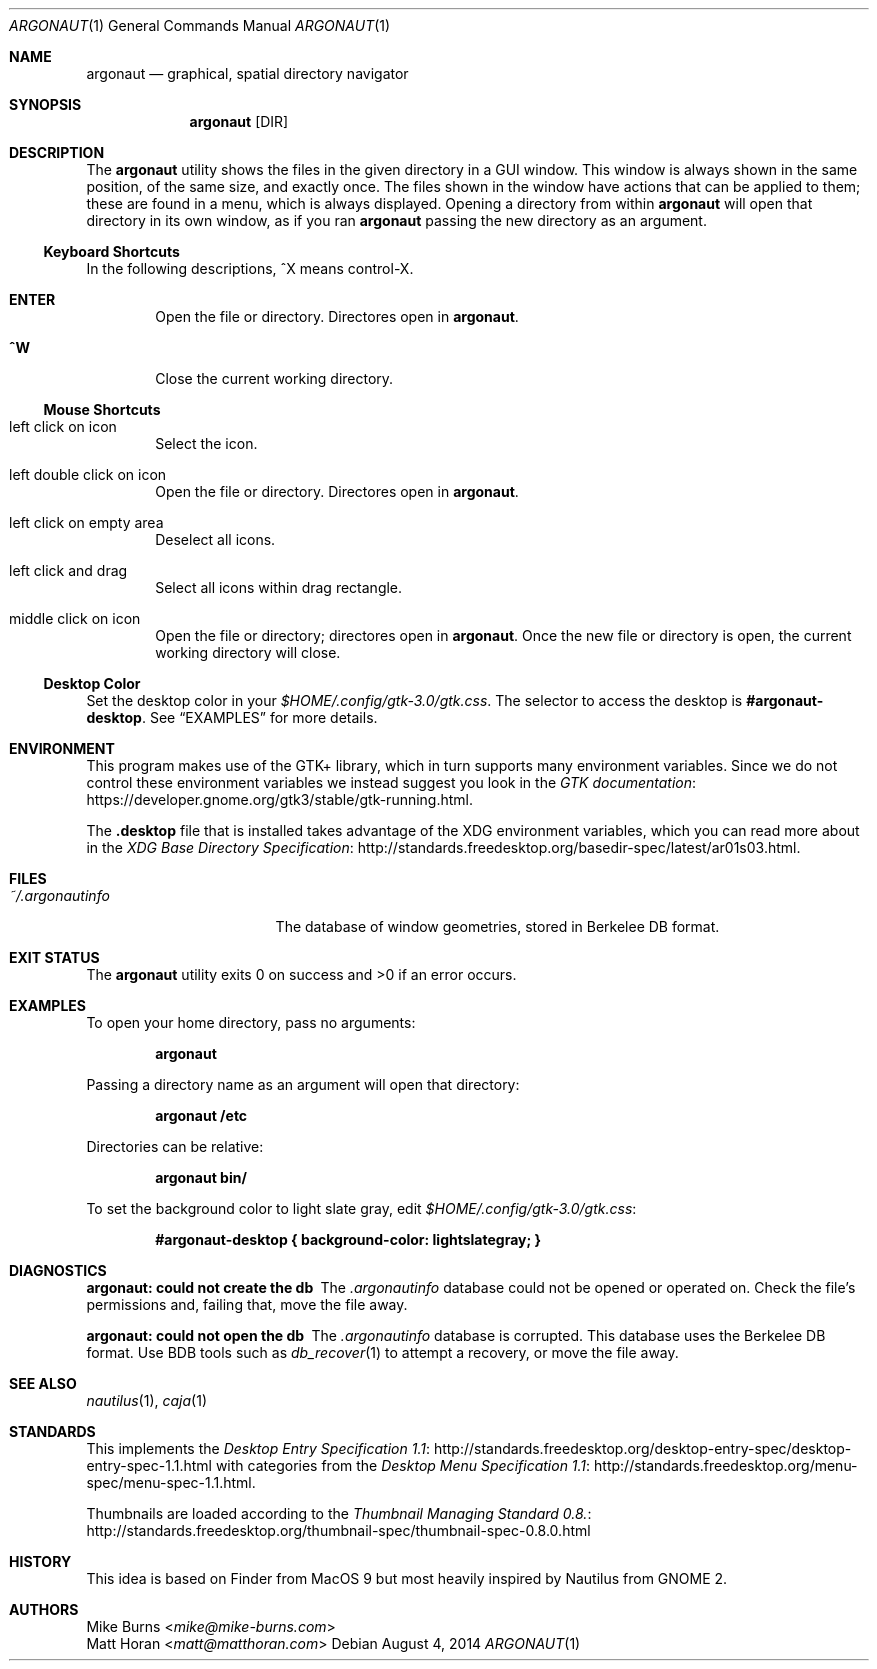 .Dd August 4, 2014
.Dt ARGONAUT 1
.Os
.Sh NAME
.Nm argonaut
.Nd graphical, spatial directory navigator
.Sh SYNOPSIS
.Nm argonaut
.Op DIR
.Sh DESCRIPTION
The
.Nm
utility shows the files in the given directory in a GUI window.
This window is always shown in the same position, of the same size, and exactly
once.
The files shown in the window have actions that can be applied to them; these
are found in a menu, which is always displayed.
Opening a directory from within
.Nm
will open that directory in its own window, as if you ran
.Nm
passing the new directory as an argument.
.Ss Keyboard Shortcuts
In the following descriptions, ^X means control-X.
.Bl -tag -width XXXX
.It Ic ENTER
Open the file or directory.
Directores open in
.Nm argonaut .
.It Ic ^W
Close the current working directory.
.El
.
.Ss Mouse Shortcuts
.Bl -tag -width XXXX
.It left click on icon
Select the icon.
.It left double click on icon
Open the file or directory.
Directores open in
.Nm argonaut .
.It left click on empty area
Deselect all icons.
.It left click and drag
Select all icons within drag rectangle.
.It middle click on icon
Open the file or directory; directores open in
.Nm argonaut .
Once the new file or directory is open, the current working directory will
close.
.El
.
.Ss Desktop Color
.
Set the desktop color in your
.Pa $HOME/.config/gtk-3.0/gtk.css .
The selector to access the desktop is
.Li #argonaut-desktop .
See
.Sx EXAMPLES
for more details.
.
.
.Sh ENVIRONMENT
.
This program makes use of the GTK+ library, which in turn supports many
environment variables.  Since we do not control these environment variables we
instead suggest you look in the
.Lk https://developer.gnome.org/gtk3/stable/gtk-running.html GTK documentation .
.
.Pp
The
.Li .desktop
file that is installed takes advantage of the XDG environment variables, which
you can read more about in the
.Lk http://standards.freedesktop.org/basedir-spec/latest/ar01s03.html XDG Base Directory Specification .
.
.Sh FILES
.
.Bl -tag -width "~/.argonautinfo" -compact
.It Pa ~/.argonautinfo
The database of window geometries, stored in Berkelee DB format.
.El
.
.Sh EXIT STATUS
The
.Nm
utility exits 0 on success and >0 if an error occurs.
.Sh EXAMPLES
.
To open your home directory, pass no arguments:
.Pp
.Dl argonaut
.Pp
Passing a directory name as an argument will open that directory:
.Pp
.Dl argonaut /etc
.Pp
Directories can be relative:
.Pp
.Dl argonaut bin/
.Pp
To set the background color to light slate gray, edit
.Pa $HOME/.config/gtk-3.0/gtk.css :
.Pp
.Dl #argonaut-desktop { background-color: lightslategray; }
.
.Sh DIAGNOSTICS
.Bl -diag
.It argonaut: could not create the db
The
.Pa .argonautinfo
database could not be opened or operated on.
Check the file's permissions and, failing that, move the file away.
.It argonaut: could not open the db
The
.Pa .argonautinfo
database is corrupted.
This database uses the Berkelee DB format.
Use BDB tools such as
.Xr db_recover 1
to attempt a recovery, or move the file away.
.El
.Sh SEE ALSO
.Xr nautilus 1 ,
.Xr caja 1
.Sh STANDARDS
This implements the
.Lk http://standards.freedesktop.org/desktop-entry-spec/desktop-entry-spec-1.1.html Desktop Entry Specification 1.1
with categories from the
.Lk http://standards.freedesktop.org/menu-spec/menu-spec-1.1.html Desktop Menu Specification 1.1 .
.Pp
Thumbnails are loaded according to the
.Lk http://standards.freedesktop.org/thumbnail-spec/thumbnail-spec-0.8.0.html Thumbnail Managing Standard 0.8.
.\" http://standards.freedesktop.org/startup-notification-spec/
.\" http://standards.freedesktop.org/shared-mime-info-spec/
.\" http://standards.freedesktop.org/mime-apps-spec/
.\" http://standards.freedesktop.org/icon-theme-spec/
.\" http://standards.freedesktop.org/icon-naming-spec/
.\" http://standards.freedesktop.org/basedir-spec/ ?
.\" http://standards.freedesktop.org/autostart-spec/
.Sh HISTORY
.
This idea is based on Finder from MacOS 9 but most heavily inspired by Nautilus
from GNOME 2.
.
.Sh AUTHORS
.An -split
.An "Mike Burns" Aq Mt mike@mike-burns.com
.An "Matt Horan" Aq Mt matt@matthoran.com
.\" .Sh CAVEATS
.\" .Sh BUGS
